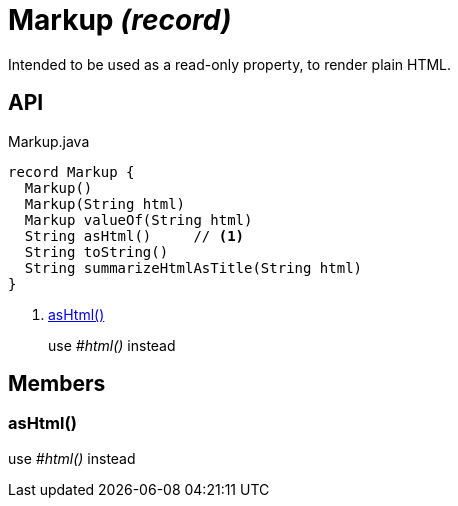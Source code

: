 = Markup _(record)_
:Notice: Licensed to the Apache Software Foundation (ASF) under one or more contributor license agreements. See the NOTICE file distributed with this work for additional information regarding copyright ownership. The ASF licenses this file to you under the Apache License, Version 2.0 (the "License"); you may not use this file except in compliance with the License. You may obtain a copy of the License at. http://www.apache.org/licenses/LICENSE-2.0 . Unless required by applicable law or agreed to in writing, software distributed under the License is distributed on an "AS IS" BASIS, WITHOUT WARRANTIES OR  CONDITIONS OF ANY KIND, either express or implied. See the License for the specific language governing permissions and limitations under the License.

Intended to be used as a read-only property, to render plain HTML.

== API

[source,java]
.Markup.java
----
record Markup {
  Markup()
  Markup(String html)
  Markup valueOf(String html)
  String asHtml()     // <.>
  String toString()
  String summarizeHtmlAsTitle(String html)
}
----

<.> xref:#asHtml_[asHtml()]
+
--
use _#html()_ instead
--

== Members

[#asHtml_]
=== asHtml()

use _#html()_ instead
